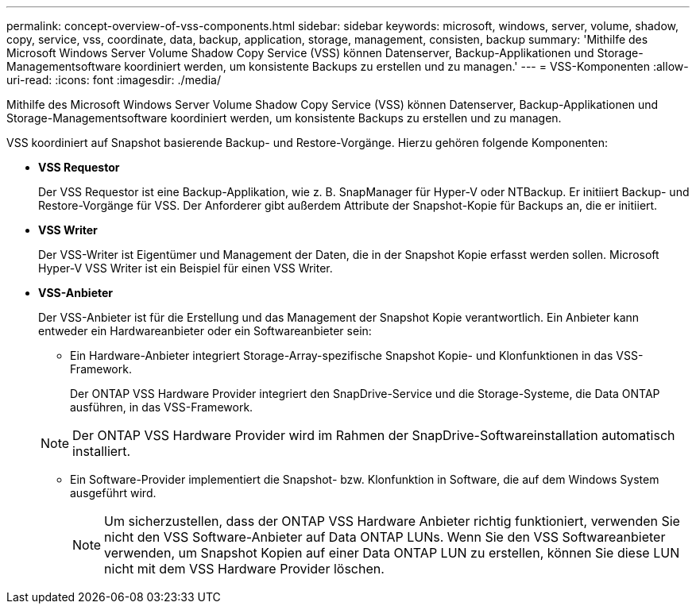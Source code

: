 ---
permalink: concept-overview-of-vss-components.html 
sidebar: sidebar 
keywords: microsoft, windows, server, volume, shadow, copy, service, vss, coordinate, data, backup, application, storage, management, consisten, backup 
summary: 'Mithilfe des Microsoft Windows Server Volume Shadow Copy Service (VSS) können Datenserver, Backup-Applikationen und Storage-Managementsoftware koordiniert werden, um konsistente Backups zu erstellen und zu managen.' 
---
= VSS-Komponenten
:allow-uri-read: 
:icons: font
:imagesdir: ./media/


[role="lead"]
Mithilfe des Microsoft Windows Server Volume Shadow Copy Service (VSS) können Datenserver, Backup-Applikationen und Storage-Managementsoftware koordiniert werden, um konsistente Backups zu erstellen und zu managen.

VSS koordiniert auf Snapshot basierende Backup- und Restore-Vorgänge. Hierzu gehören folgende Komponenten:

* *VSS Requestor*
+
Der VSS Requestor ist eine Backup-Applikation, wie z. B. SnapManager für Hyper-V oder NTBackup. Er initiiert Backup- und Restore-Vorgänge für VSS. Der Anforderer gibt außerdem Attribute der Snapshot-Kopie für Backups an, die er initiiert.

* *VSS Writer*
+
Der VSS-Writer ist Eigentümer und Management der Daten, die in der Snapshot Kopie erfasst werden sollen. Microsoft Hyper-V VSS Writer ist ein Beispiel für einen VSS Writer.

* *VSS-Anbieter*
+
Der VSS-Anbieter ist für die Erstellung und das Management der Snapshot Kopie verantwortlich. Ein Anbieter kann entweder ein Hardwareanbieter oder ein Softwareanbieter sein:

+
** Ein Hardware-Anbieter integriert Storage-Array-spezifische Snapshot Kopie- und Klonfunktionen in das VSS-Framework.
+
Der ONTAP VSS Hardware Provider integriert den SnapDrive-Service und die Storage-Systeme, die Data ONTAP ausführen, in das VSS-Framework.

+

NOTE: Der ONTAP VSS Hardware Provider wird im Rahmen der SnapDrive-Softwareinstallation automatisch installiert.

** Ein Software-Provider implementiert die Snapshot- bzw. Klonfunktion in Software, die auf dem Windows System ausgeführt wird.
+

NOTE: Um sicherzustellen, dass der ONTAP VSS Hardware Anbieter richtig funktioniert, verwenden Sie nicht den VSS Software-Anbieter auf Data ONTAP LUNs. Wenn Sie den VSS Softwareanbieter verwenden, um Snapshot Kopien auf einer Data ONTAP LUN zu erstellen, können Sie diese LUN nicht mit dem VSS Hardware Provider löschen.




